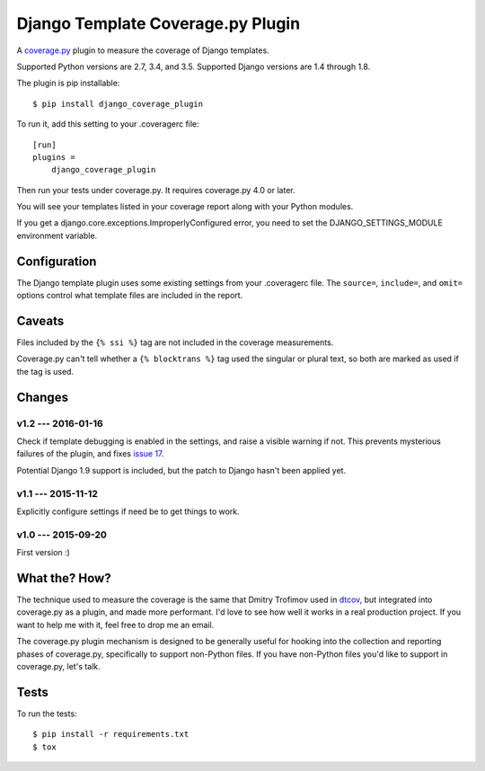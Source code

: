 .. Licensed under the Apache License: http://www.apache.org/licenses/LICENSE-2.0
.. For details: https://github.com/nedbat/django_coverage_plugin/blob/master/NOTICE.txt

==================================
Django Template Coverage.py Plugin
==================================

A `coverage.py`_ plugin to measure the coverage of Django templates.

| |license| |versions| |djversions| |status|
| |kit| |downloads|

Supported Python versions are 2.7, 3.4, and 3.5.  Supported Django versions are
1.4 through 1.8.

The plugin is pip installable::

    $ pip install django_coverage_plugin

To run it, add this setting to your .coveragerc file::

    [run]
    plugins =
        django_coverage_plugin

Then run your tests under coverage.py. It requires coverage.py 4.0 or later.

You will see your templates listed in your coverage report along with your
Python modules.

If you get a django.core.exceptions.ImproperlyConfigured error, you need to set
the DJANGO_SETTINGS_MODULE environment variable.


Configuration
~~~~~~~~~~~~~

The Django template plugin uses some existing settings from your .coveragerc
file.  The ``source=``, ``include=``, and ``omit=`` options control what
template files are included in the report.


Caveats
~~~~~~~

Files included by the ``{% ssi %}`` tag are not included in the coverage
measurements.

Coverage.py can't tell whether a ``{% blocktrans %}`` tag used the singular or
plural text, so both are marked as used if the tag is used.


Changes
~~~~~~~


v1.2 --- 2016-01-16
-------------------

Check if template debugging is enabled in the settings, and raise a visible
warning if not.  This prevents mysterious failures of the plugin, and fixes
`issue 17`_.

Potential Django 1.9 support is included, but the patch to Django hasn't been
applied yet.

.. _issue 17: https://github.com/nedbat/django_coverage_plugin/issues/17


v1.1 --- 2015-11-12
-------------------

Explicitly configure settings if need be to get things to work.


v1.0 --- 2015-09-20
-------------------

First version :)


What the? How?
~~~~~~~~~~~~~~

The technique used to measure the coverage is the same that Dmitry Trofimov
used in `dtcov`_, but integrated into coverage.py as a plugin, and made more
performant. I'd love to see how well it works in a real production project. If
you want to help me with it, feel free to drop me an email.

The coverage.py plugin mechanism is designed to be generally useful for hooking
into the collection and reporting phases of coverage.py, specifically to
support non-Python files.  If you have non-Python files you'd like to support
in coverage.py, let's talk.


Tests
~~~~~

To run the tests::

    $ pip install -r requirements.txt
    $ tox


.. _coverage.py: http://nedbatchelder.com/code/coverage
.. _dtcov: https://github.com/traff/dtcov


.. |license| image:: https://img.shields.io/pypi/l/django_coverage_plugin.svg
    :target: https://pypi.python.org/pypi/django_coverage_plugin
    :alt: License
.. |versions| image:: https://img.shields.io/pypi/pyversions/django_coverage_plugin.svg
    :target: https://pypi.python.org/pypi/django_coverage_plugin
    :alt: Python versions supported
.. |djversions| image:: https://img.shields.io/badge/Django-1.4,1.5,1.6,1.7,1.8-44b78b.svg
    :target: https://pypi.python.org/pypi/django_coverage_plugin
    :alt: Django versions supported
.. |status| image:: https://img.shields.io/pypi/status/django_coverage_plugin.svg
    :target: https://pypi.python.org/pypi/django_coverage_plugin
    :alt: Package stability
.. |kit| image:: https://badge.fury.io/py/django_coverage_plugin.svg
    :target: https://pypi.python.org/pypi/django_coverage_plugin
    :alt: PyPI status
.. |downloads| image:: https://img.shields.io/pypi/dm/django_coverage_plugin.svg
    :target: https://pypi.python.org/pypi/django_coverage_plugin
    :alt: Monthly PyPI downloads
